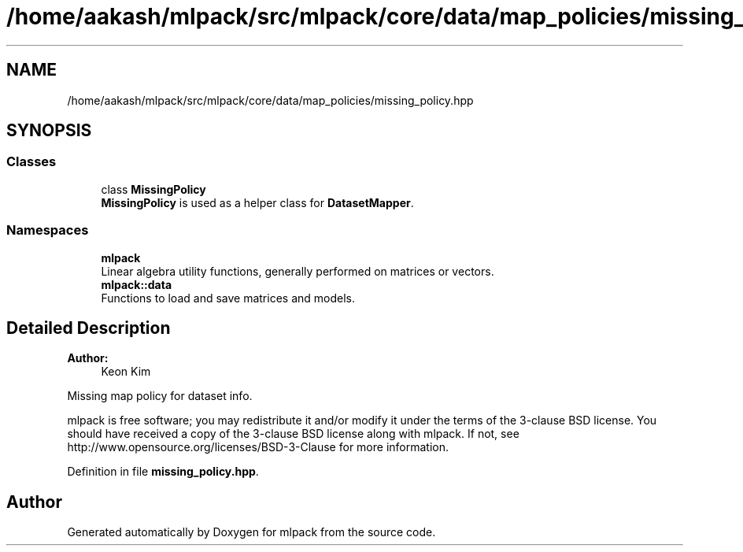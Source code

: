 .TH "/home/aakash/mlpack/src/mlpack/core/data/map_policies/missing_policy.hpp" 3 "Sun Aug 22 2021" "Version 3.4.2" "mlpack" \" -*- nroff -*-
.ad l
.nh
.SH NAME
/home/aakash/mlpack/src/mlpack/core/data/map_policies/missing_policy.hpp
.SH SYNOPSIS
.br
.PP
.SS "Classes"

.in +1c
.ti -1c
.RI "class \fBMissingPolicy\fP"
.br
.RI "\fBMissingPolicy\fP is used as a helper class for \fBDatasetMapper\fP\&. "
.in -1c
.SS "Namespaces"

.in +1c
.ti -1c
.RI " \fBmlpack\fP"
.br
.RI "Linear algebra utility functions, generally performed on matrices or vectors\&. "
.ti -1c
.RI " \fBmlpack::data\fP"
.br
.RI "Functions to load and save matrices and models\&. "
.in -1c
.SH "Detailed Description"
.PP 

.PP
\fBAuthor:\fP
.RS 4
Keon Kim
.RE
.PP
Missing map policy for dataset info\&.
.PP
mlpack is free software; you may redistribute it and/or modify it under the terms of the 3-clause BSD license\&. You should have received a copy of the 3-clause BSD license along with mlpack\&. If not, see http://www.opensource.org/licenses/BSD-3-Clause for more information\&. 
.PP
Definition in file \fBmissing_policy\&.hpp\fP\&.
.SH "Author"
.PP 
Generated automatically by Doxygen for mlpack from the source code\&.
